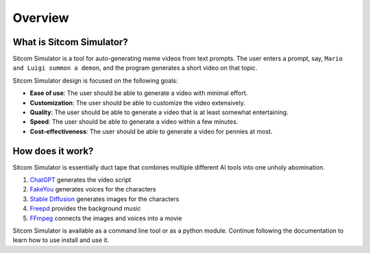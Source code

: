 Overview
================

What is Sitcom Simulator?
-----------------------------

Sitcom Simulator is a tool for auto-generating meme videos from text prompts.
The user enters a prompt, say, ``Mario and Luigi summon a demon``,
and the program generates a short video on that topic.

Sitcom Simulator design is focused on the following goals:

* **Ease of use**: The user should be able to generate a video with minimal effort.
* **Customization**: The user should be able to customize the video extensively.
* **Quality**: The user should be able to generate a video that is at least somewhat entertaining.
* **Speed**: The user should be able to generate a video within a few minutes.
* **Cost-effectiveness**: The user should be able to generate a video for pennies at most.

How does it work?
-----------------------------

Sitcom Simulator is essentially duct tape that combines multiple different AI tools into one unholy abomination.

#. `ChatGPT <https://chat.openai.com/>`_ generates the video script
#. `FakeYou <https://fakeyou.com>`_ generates voices for the characters
#. `Stable Diffusion <https://stability.ai/stable-image>`_ generates images for the characters
#. `Freepd <https://freepd.com/>`_ provides the background music
#. `FFmpeg <https://ffmpeg.org/>`_ connects the images and voices into a movie

Sitcom Simulator is available as a command line tool or as a python module. Continue following the documentation to learn how to use install and use it.